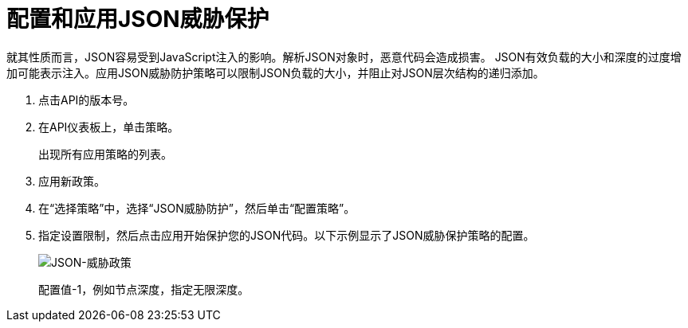 = 配置和应用JSON威胁保护

就其性质而言，JSON容易受到JavaScript注入的影响。解析JSON对象时，恶意代码会造成损害。 JSON有效负载的大小和深度的过度增加可能表示注入。应用JSON威胁防护策略可以限制JSON负载的大小，并阻止对JSON层次结构的递归添加。

. 点击API的版本号。
+
. 在API仪表板上，单击策略。
+
出现所有应用策略的列表。
+
. 应用新政策。
. 在“选择策略”中，选择“JSON威胁防护”，然后单击“配置策略”。
. 指定设置限制，然后点击应用开始保护您的JSON代码。以下示例显示了JSON威胁保护策略的配置。
+
image:json-threat-policy.png[JSON-威胁政策]
+
配置值-1，例如节点深度，指定无限深度。
